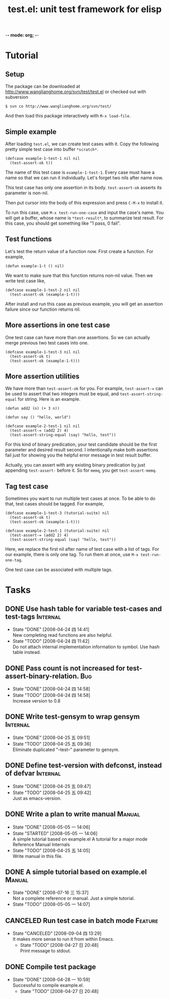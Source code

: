 -*- mode: org; -*-

#+TITLE: test.el: unit test framework for elisp 
#+TAGS: Bug(b) Internal(i) Feature(f) Manual(m)
#+SEQ_TODO: TODO STARTED WAITING | DONE CANCELED
#+STARTUP: lognotestate

* Tutorial
** Setup
The package can be downloaded at
http://www.wanglianghome.org/svn/test/test.el or checked out with
subversion

  : $ svn co http://www.wanglianghome.org/svn/test/

And then load this package interactively with =M-x load-file=.

** Simple example
After loading =test.el=, we can create test cases with it.  Copy the
following pretty simple test case into buffer =*scratch*=.

#+BEGIN_EXAMPLE
(defcase example-1-test-1 nil nil
  (test-assert-ok t))
#+END_EXAMPLE

The name of this test case is =example-1-test-1=.  Every case must
have a name so that we can run it individually.  Let's forget two nils
after name now.

This test case has only one assertion in its body.  =test-assert-ok=
asserts its parameter is non-nil.

Then put cursor into the body of this expression and press =C-M-x= to
install it.

To run this case, use =M-x test-run-one-case= and input the case's
name.  You will get a buffer, whose name is =*test-result*=, to
summarize test result.  For this case, you should get something like
"1 pass, 0 fail".

** Test functions
Let's test the return value of a function now.  First create a
function.  For example,

#+BEGIN_EXAMPLE
(defun example-1-t () nil)
#+END_EXAMPLE

We want to make sure that this function returns non-nil value.  Then
we write test case like,

#+BEGIN_EXAMPLE
(defcase example-1-test-2 nil nil
  (test-assert-ok (example-1-t)))
#+END_EXAMPLE

After install and run this case as previous example, you will get an
assertion failure since our function returns nil.

** More assertions in one test case
One test case can have more than one assertions.  So we can actually
merge previous two test cases into one.

#+BEGIN_EXAMPLE
(defcase example-1-test-3 nil nil
  (test-assert-ok t)
  (test-assert-ok (example-1-t)))
#+END_EXAMPLE

** More assertion utilities
We have more than =test-assert-ok= for you.  For example,
=test-assert-== can be used to assert that two integers must be equal,
and =test-assert-string-equal= for string.  Here is an example.

#+BEGIN_EXAMPLE
(defun add2 (n) (+ 3 n))

(defun say () "hello, world")

(defcase example-2-test-1 nil nil
  (test-assert-= (add2 2) 4)
  (test-assert-string-equal (say) "hello, test"))
#+END_EXAMPLE

For this kind of binary predication, your test candidate should be the
first parameter and desired result second.  I intentionally make both
assertions fail just for showing you the helpful error message in test
result buffer.

Actually, you can assert with any existing binary predication by just
appending =test-assert-= before it.  So for =memq=, you get
=test-assert-memq=.

** Tag test case
Sometimes you want to run multiple test cases at once.  To be able to
do that, test cases should be tagged.  For example,

#+BEGIN_EXAMPLE
(defcase example-1-test-3 (tutorial-suite) nil
  (test-assert-ok t)
  (test-assert-ok (example-1-t)))

(defcase example-2-test-1 (tutorial-suite) nil
  (test-assert-= (add2 2) 4)
  (test-assert-string-equal (say) "hello, test"))
#+END_EXAMPLE

Here, we replace the first nil after name of test case with a list of
tags.  For our example, there is only one tag.  To run them at once,
use =M-x test-run-one-tag=.

One test case can be associated with multiple tags.

* Tasks
** DONE Use hash table for variable test-cases and test-tags	      :Internal:
   SCHEDULED: <2008-04-24 四>
   - State "DONE"       [2008-04-24 四 14:41] \\
     New completing read functions are also helpful.
   - State "TODO"       [2008-04-24 四 11:42] \\
     Do not attach internal implementation information to symbol.
     Use hash table instead.
** DONE Pass count is not increased for test-assert-binary-relation.	   :Bug:
   SCHEDULED: <2008-04-24 四>
   - State "DONE"       [2008-04-24 四 14:58]
   - State "TODO"       [2008-04-24 四 14:58] \\
     Increase version to 0.8
** DONE Write test-gensym to wrap gensym			      :Internal:
   SCHEDULED: <2008-04-25 五>
   - State "DONE"       [2008-04-25 五 09:51]
   - State "TODO"       [2008-04-25 五 09:36] \\
     Eliminate duplicated "--test--" parameter to gensym.
** DONE Define test-version with defconst, instead of defvar	      :Internal:
   SCHEDULED: <2008-04-25 五>
   - State "DONE"       [2008-04-25 五 09:47]
   - State "TODO"       [2008-04-25 五 09:42] \\
     Just as emacs-version.
** DONE Write a plan to write manual					:Manual:
   SCHEDULED: <2008-04-28 一>
   - State "DONE"       [2008-05-05 一 14:06]
   - State "STARTED"    [2008-05-05 一 14:06] \\
     A simple tutorial based on example.el
     A tutorial for a major mode
     Reference Manual
     Internals
   - State "TODO"       [2008-04-25 五 14:05] \\
     Write manual in this file.
** DONE A simple tutorial based on example.el				:Manual:
   SCHEDULED: <2008-07-16 三>
   - State "DONE"       [2008-07-16 三 15:37] \\
     Not a complete reference or manual.  Just a simple tutorial.
   - State "TODO"       [2008-05-05 一 14:07]
** CANCELED Run test case in batch mode				       :Feature:
   SCHEDULED: <2008-09-02 二>
   - State "CANCELED"   [2008-09-04 四 13:29] \\
     It makes more sense to run it from within Emacs.
     - State "TODO"       [2008-04-27 日 20:48] \\
       Print message to stdout.
** DONE Compile test package
   SCHEDULED: <2008-04-28 一>
   - State "DONE"       [2008-04-28 一 10:59] \\
     Successful to compile example.el.
     - State "TODO"       [2008-04-27 日 20:48]

